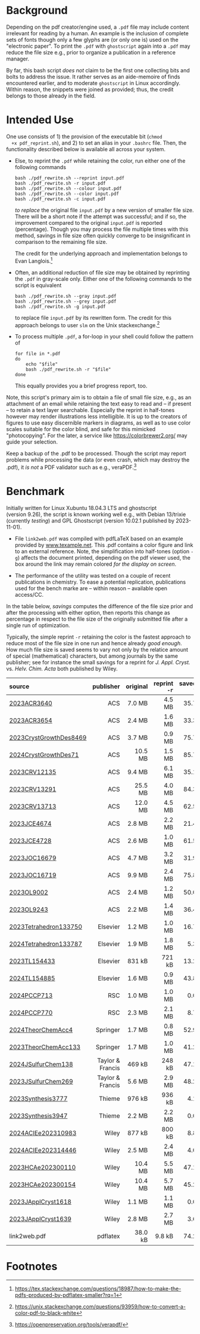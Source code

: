 
# name:   readme.org
# author: nbehrnd@yahoo.com
# date:   <2019-12-17 Tue>
# edit:   <2024-01-11 Thu>

#+OPTIONS:  toc:nil ^:nil

* Background

  Depending on the pdf creator/engine used, a =.pdf= file may include
  content irrelevant for reading by a human.  An example is the
  inclusion of complete sets of fonts though only a few glyphs are (or
  only one is) used on the "electronic paper".  To print the =.pdf=
  with =ghostscript= again into a =.pdf= may reduce the file size
  e.g., prior to organize a publication in a reference manager.

  By far, this bash script /does not/ claim to be the first one
  collecting bits and bolts to address the issue.  It rather serves as
  an aide-memoire of finds encountered earlier, and to moderate
  =ghostscript= in Linux accordingly.  Within reason, the snippets
  were joined as provided; thus, the credit belongs to those already
  in the field.

* Intended Use

  One use consists of 1) the provision of the executable bit (=chmod
  +x pdf_reprint.sh=), and 2) to set an alias in your =.bashrc= file.
  Then, the functionality described below is available all across your
  system.

  + Else, to reprint the =.pdf= while retaining the color, run either
    one of the following commands

    #+begin_src shell
      bash ./pdf_rewrite.sh --reprint input.pdf
      bash ./pdf_rewrite.sh -r input.pdf
      bash ./pdf_rewrite.sh --colour input.pdf
      bash ./pdf_rewrite.sh --color input.pdf
      bash ./pdf_rewrite.sh -c input.pdf
    #+end_src

    /to replace/ the original file =input.pdf= by a new version of
    smaller file size.  There will be a short note if the attempt was
    successful; and if so, the improvement compared to the original
    =input.pdf= is reported (percentage).  Though you may process the
    file multiple times with this method, savings in file size often
    quickly converge to be insignificant in comparison to the
    remaining file size.

    The credit for the underlying approach and implementation belongs
    to Evan Langlois.[fn:Langlois]

  + Often, an additional reduction of file size may be obtained by
    reprinting the =.pdf= in gray-scale only.  Either one of the
    following commands to the script is equivalent

    #+begin_src shell
      bash ./pdf_rewrite.sh --gray input.pdf
      bash ./pdf_rewrite.sh --grey input.pdf
      bash ./pdf_rewrite.sh -g input.pdf
    #+end_src

    to replace file =input.pdf= by its rewritten form.  The credit for
    this approach belongs to user =slm= on the Unix
    stackexchange.[fn:slm]

  + To process multiple =.pdf=, a for-loop in your shell could follow
    the pattern of

    #+begin_src shell
    for file in *.pdf
    do
        echo "$file"
        bash ./pdf_rewrite.sh -r "$file"
    done
    #+end_src

    This equally provides you a brief progress report, too.

  Note, this script's primary aim is to obtain a file of small file
  size, e.g., as an attachment of an email while retaining the text
  easy to read and -- if present -- to retain a text layer searchable.
  Especially the reprint in half-tones however may render
  illustrations less intelligible.  It is up to the creators of
  figures to use easy discernible markers in diagrams, as well as to
  use color scales suitable for the color blind, and safe for this
  mimicked "photocopying".  For the later, a service like
  https://colorbrewer2.org/ may guide your selection.

  Keep a backup of the .pdf to be processed.  Though the script may
  report problems while processing the data (or even crash, which may
  destroy the .pdf), it /is not/ a PDF validator such as e.g.,
  veraPDF.[fn:verapdf]

* Benchmark

  Initially written for Linux Xubuntu 18.04.3 LTS and ghostscript
  (version 9.26), the script is known working well e.g., with
  Debian 13/trixie (currently /testing/) and GPL Ghostscript
  (version 10.02.1 published by 2023-11-01).

  + File =link2web.pdf= was compiled with pdfLaTeX based on an example
    provided by [[http://www.texample.net/tikz/examples/lune-of-hippocrates/][www.texample.net]].  This .pdf contains a color figure
    and link to an external reference.  Note, the simplification into
    half-tones (option =-g=) affects the document printed, depending
    on the pdf viewer used, the box around the link may remain colored
    /for the display on screen/.

  + The performance of the utility was tested on a couple of recent
    publications in chemistry.  To ease a potential replication,
    publications used for the bench marke are -- within reason --
    available open access/CC.
    
  In the table below, /savings/ computes the difference of the file
  size prior and after the processing with either option, then reports
  this change as percentage in respect to the file size of the
  originally submitted file after a single run of optimization.

  Typically, the simple reprint =-r= retaining the color is the
  fastest approach to reduce most of the file size in one run and
  hence already /good enough/.  How much file size is saved seems to
  vary not only by the relatice amount of special (mathematical)
  characters, but among journals by the same publisher; see for
  instance the small savings for a reprint for /J. Appl. Cryst./
  vs. /Helv. Chim. Acta/ both published by Wiley.

  | <l>                    |              <r> |      <r> |          <r> |       <r> |          <r> |       <r> |
  | source                 |        publisher | original | reprint =-r= | saved =%= | reprint =-g= | saved =%= |
  |------------------------+------------------+----------+--------------+-----------+--------------+-----------|
  | [[https://doi.org/10.1021/acs.accounts.3c00588][2023ACR3640]]            |              ACS |   7.0 MB |       4.5 MB |      35.7 |       3.2 MB |      54.3 |
  | [[https://doi.org/10.1021/acs.accounts.3c00595][2023ACR3654]]            |              ACS |   2.4 MB |       1.6 MB |      33.3 |       1.6 MB |      33.3 |
  | [[https://doi.org/10.1021/acs.cgd.3c00985][2023CrystGrowthDes8469]] |              ACS |   3.7 MB |       0.9 MB |      75.7 |       0.9 MB |      75.7 |
  | [[https://doi.org/10.1021/acs.cgd.3c00476][2024CrystGrowthDes71]]   |              ACS |  10.5 MB |       1.5 MB |      85.7 |       1.4 MB |      86.7 |
  | [[https://doi.org/10.1021/acs.chemrev.3c00372][2023CRV12135]]           |              ACS |   9.4 MB |       6.1 MB |      35.1 |       5.3 MB |      43.6 |
  | [[https://doi.org/10.1021/acs.chemrev.3c00241][2023CRV13291]]           |              ACS |  25.5 MB |       4.0 MB |      84.3 |       3.7 MB |      85.5 |
  | [[https://doi.org/10.1021/acs.chemrev.3c00489][2023CRV13713]]           |              ACS |  12.0 MB |       4.5 MB |      62.5 |       4.2 MB |      65.0 |
  | [[https://doi.org/10.1021/acs.jchemed.3c00845][2023JCE4674]]            |              ACS |   2.8 MB |       2.2 MB |      21.4 |       2.1 MB |      25.0 |
  | [[https://doi.org/10.1021/acs.jchemed.3c00306][2023JCE4728]]            |              ACS |   2.6 MB |       1.0 MB |      61.5 |       1.0 MB |      61.5 |
  | [[https://doi.org/10.1021/acs.joc.3c01753][2023JOC16679]]           |              ACS |   4.7 MB |       3.2 MB |      31.9 |       3.0 MB |      36.2 |
  | [[https://doi.org/10.1021/acs.joc.3c00815][2023JOC16719]]           |              ACS |   9.9 MB |       2.4 MB |      75.8 |       2.1 MB |      78.8 |
  | [[https://doi.org/10.1021/acs.orglett.3c03590][2023OL9002]]             |              ACS |   2.4 MB |       1.2 MB |      50.0 |       1.1 MB |      54.2 |
  | [[https://doi.org/10.1021/acs.orglett.3c03993][2023OL9243]]             |              ACS |   2.2 MB |       1.4 MB |      36.4 |       1.4 MB |      36.4 |
  | [[https://doi.org/10.1016/j.tet.2023.133750][2023Tetrahedron133750]]  |         Elsevier |   1.2 MB |       1.0 MB |      16.7 |       0.6 MB |      50.0 |
  | [[https://doi.org/10.1016/j.tet.2023.133787][2024Tetrahedron133787]]  |         Elsevier |   1.9 MB |       1.8 MB |       5.3 |       1.6 MB |      15.8 |
  | [[https://doi.org/10.1016/j.tetlet.2023.154433][2023TL154433]]           |         Elsevier |   831 kB |       721 kB |      13.2 |       497 kB |      40.2 |
  | [[https://doi.org/10.1016/j.tetlet.2023.154885][2024TL154885]]           |         Elsevier |   1.6 MB |       0.9 MB |      43.8 |       0.9 MB |      43.8 |
  | [[https://doi.org/10.1039/d3cp05084j][2024PCCP713]]            |              RSC |   1.0 MB |       1.0 MB |       0.0 |       0.5 MB |      50.0 |
  | [[https://doi.org/10.1039/d3cp03800a][2024PCCP770]]            |              RSC |   2.3 MB |       2.1 MB |       8.7 |       0.8 MB |      65.2 |
  | [[https://doi.org/10.1007/s00214-023-03077-7][2024TheorChemAcc4]]      |         Springer |   1.7 MB |       0.8 MB |      52.9 |       0.7 MB |      58.8 |
  | [[https://doi.org/10.1007/s00214-023-03069-7][2023TheorChemAcc133]]    |         Springer |   1.7 MB |       1.0 MB |      41.2 |       1.0 MB |      41.2 |
  | [[https://doi.org/10.1080/17415993.2023.2255711][2024JSulfurChem138]]     | Taylor & Francis |   469 kB |       248 kB |      47.1 |       247 kB |      47.3 |
  | [[https://doi.org/10.1080/17415993.2022.2164196][2023JSulfurChem269]]     | Taylor & Francis |   5.6 MB |       2.9 MB |      48.2 |       2.0 MB |      64.3 |
  | [[https://doi.org/10.1055/a-2126-3774][2023Synthesis3777]]      |           Thieme |   976 kB |       936 kB |       4.1 |       528 kB |      45.9 |
  | [[https://doi.org/10.1055/s-0042-1751502][2023Synthesis3947]]      |           Thieme |   2.2 MB |       2.2 MB |       0.0 |       1.9 MB |      13.6 |
  | [[https://doi.org/10.1002/anie.202310983][2024ACIEe202310983]]     |            Wiley |   877 kB |       800 kB |       8.8 |       507 kB |      42.2 |
  | [[https://doi.org/10.1002/anie.202314446][2024ACIEe202314446]]     |            Wiley |   2.5 MB |       2.4 MB |       4.0 |       1.2 MB |      52.0 |
  | [[https://doi.org/10.1002/hlca.202300110][2023HCAe202300110]]      |            Wiley |  10.4 MB |       5.5 MB |      47.1 |       2.9 MB |      72.1 |
  | [[https://doi.org/10.1002/hlca.202300154][2023HCAe202300154]]      |            Wiley |  10.4 MB |       5.7 MB |      45.2 |       2.2 MB |      78.8 |
  | [[https://doi.org/10.1107/S1600576723008324][2023JApplCryst1618]]     |            Wiley |   1.1 MB |       1.1 MB |       0.0 |       0.9 MB |      18.2 |
  | [[https://doi.org/10.1107/S1600576723008439][2023JApplCryst1639]]     |            Wiley |   2.8 MB |       2.7 MB |       3.6 |       1.2 MB |      57.1 |
  |------------------------+------------------+----------+--------------+-----------+--------------+-----------|
  | link2web.pdf           |         pdflatex |  38.0 kB |       9.8 kB |      74.2 |       9.8 kB |      74.2 |
  #+TBLFM: $5 = (($3 - $4) / $3) * 100; %.1f
  #+TBLFM: $7 = (($3 - $6) / $3) * 100; %.1f
  
* Footnotes

[fn:Langlois] https://tex.stackexchange.com/questions/18987/how-to-make-the-pdfs-produced-by-pdflatex-smaller?rq=1

[fn:slm] https://unix.stackexchange.com/questions/93959/how-to-convert-a-color-pdf-to-black-white

[fn:verapdf] https://openpreservation.org/tools/verapdf/
